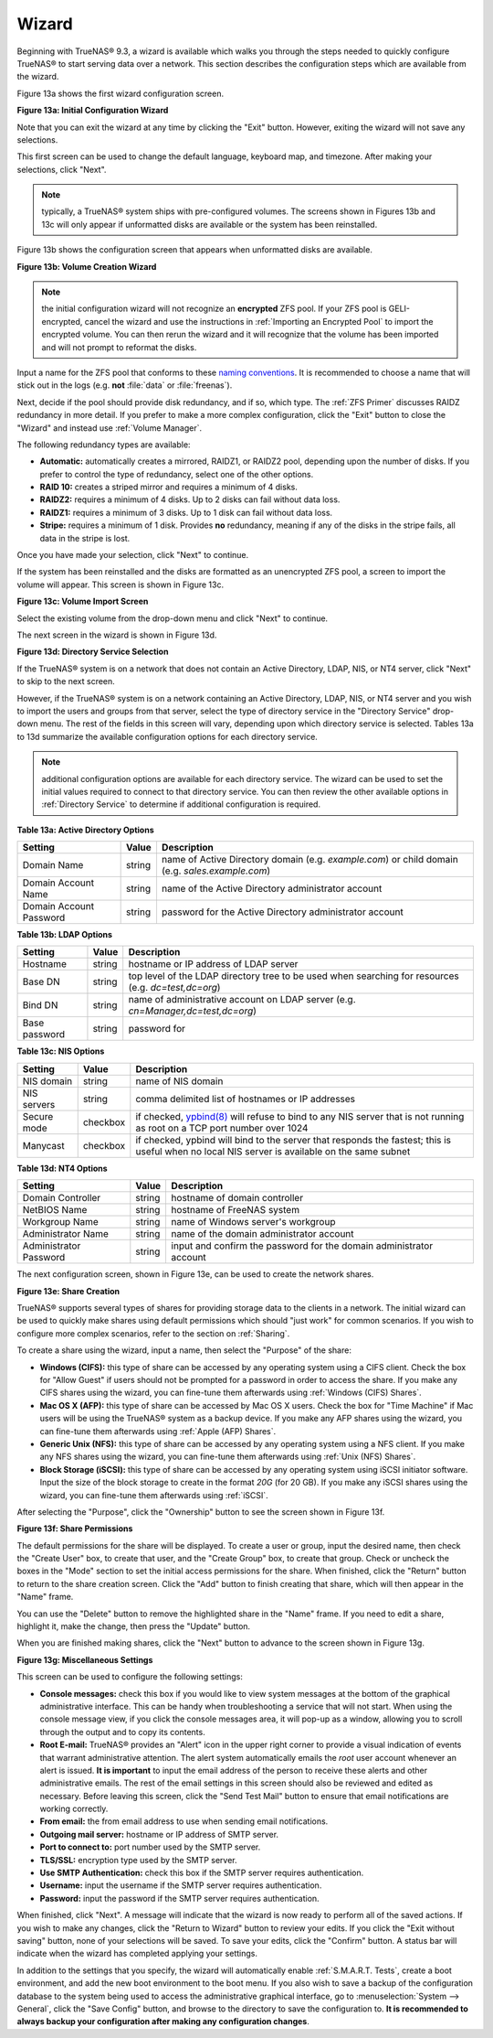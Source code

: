 Wizard
------

Beginning with TrueNAS® 9.3, a wizard is available which walks you through the steps needed to quickly configure TrueNAS® to start serving data over a
network. This section describes the configuration steps which are available from the wizard.

Figure 13a shows the first wizard configuration screen.

**Figure 13a: Initial Configuration Wizard**

|wizard.png|

.. |wizard.png| image:: images/wizard.png
    :width: 2.7in
    :height: 1.8in

Note that you can exit the wizard at any time by clicking the "Exit" button. However, exiting the wizard will not save any selections.

This first screen can be used to change the default language, keyboard map, and timezone. After making your selections, click "Next".

.. note:: typically, a TrueNAS® system ships with pre-configured volumes. The screens shown in Figures 13b and 13c will only appear if unformatted disks
          are available or the system has been reinstalled.

Figure 13b shows the configuration screen that appears when unformatted disks are available.

**Figure 13b: Volume Creation Wizard**

|wizard1.png|

.. |wizard1.png| image:: images/wizard1.png
    :width: 4.7in
    :height: 2.4in

.. note:: the initial configuration wizard will not recognize an **encrypted** ZFS pool. If your ZFS pool is GELI-encrypted, cancel the wizard and use the
   instructions in :ref:`Importing an Encrypted Pool` to import the encrypted volume. You can then rerun the wizard and it will recognize that the volume has
   been imported and will not prompt to reformat the disks.

Input a name for the ZFS pool that conforms to these
`naming conventions <http://docs.oracle.com/cd/E23824_01/html/821-1448/gbcpt.html>`_. It is recommended to choose a name that will stick out in the logs (e.g.
**not** :file:`data` or :file:`freenas`).

Next, decide if the pool should provide disk redundancy, and if so, which type. The :ref:`ZFS Primer` discusses RAIDZ redundancy in more detail. If you prefer
to make a more complex configuration, click the "Exit" button to close the "Wizard" and instead use :ref:`Volume Manager`.

The following redundancy types are available:

* **Automatic:** automatically creates a mirrored, RAIDZ1, or RAIDZ2 pool, depending upon the number of disks. If you prefer to control the type of
  redundancy, select one of the other options.

* **RAID 10:** creates a striped mirror and requires a minimum of 4 disks.

* **RAIDZ2:** requires a minimum of 4 disks. Up to 2 disks can fail without data loss.

* **RAIDZ1:** requires a minimum of 3 disks. Up to 1 disk can fail without data loss.

* **Stripe:** requires a minimum of 1 disk. Provides **no** redundancy, meaning if any of the disks in the stripe fails, all data in the stripe is lost.

Once you have made your selection, click "Next" to continue.

If the system has been reinstalled and the disks are formatted as an unencrypted ZFS pool, a screen to import the volume will appear. This screen is shown in
Figure 13c.

**Figure 13c: Volume Import Screen**

|wizard2.png|

.. |wizard2.png| image:: images/wizard2.png
    :width: 3.0in
    :height: 1.2in

Select the existing volume from the drop-down menu and click "Next" to continue.

The next screen in the wizard is shown in Figure 13d.

**Figure 13d: Directory Service Selection**

|wizard3.png|

.. |wizard3.png| image:: images/wizard3.png
    :width: 3.8in
    :height: 2.1in

If the TrueNAS® system is on a network that does not contain an Active Directory, LDAP, NIS, or NT4 server, click "Next" to skip to the next screen.

However, if the TrueNAS® system is on a network containing an Active Directory, LDAP, NIS, or NT4 server and you wish to import the users and groups from
that server, select the type of directory service in the "Directory Service" drop-down menu. The rest of the fields in this screen will vary, depending upon
which directory service is selected. Tables 13a to 13d summarize the available configuration options for each directory service.

.. note:: additional configuration options are available for each directory service. The wizard can be used to set the initial values required to connect to
   that directory service. You can then review the other available options in :ref:`Directory Service` to determine if additional configuration is required.

**Table 13a: Active Directory Options**

+--------------------------+---------------+-------------------------------------------------------------------------------------------------------+
| **Setting**              | **Value**     | **Description**                                                                                       |
|                          |               |                                                                                                       |
+==========================+===============+=======================================================================================================+
| Domain Name              | string        | name of Active Directory domain (e.g. *example.com*) or child domain (e.g.                            |
|                          |               | *sales.example.com*)                                                                                  |
|                          |               |                                                                                                       |
+--------------------------+---------------+-------------------------------------------------------------------------------------------------------+
| Domain Account Name      | string        | name of the Active Directory administrator account                                                    |
|                          |               |                                                                                                       |
+--------------------------+---------------+-------------------------------------------------------------------------------------------------------+
| Domain Account Password  | string        | password for the Active Directory administrator account                                               |
|                          |               |                                                                                                       |
+--------------------------+---------------+-------------------------------------------------------------------------------------------------------+

**Table 13b: LDAP Options**

+-------------------------+----------------+-------------------------------------------------------------------------------------------------------+
| **Setting**             | **Value**      | **Description**                                                                                       |
|                         |                |                                                                                                       |
+=========================+================+=======================================================================================================+
| Hostname                | string         | hostname or IP address of LDAP server                                                                 |
|                         |                |                                                                                                       |
+-------------------------+----------------+-------------------------------------------------------------------------------------------------------+
| Base DN                 | string         | top level of the LDAP directory tree to be used when searching for resources (e.g.                    |
|                         |                | *dc=test,dc=org*)                                                                                     |
|                         |                |                                                                                                       |
+-------------------------+----------------+-------------------------------------------------------------------------------------------------------+
| Bind DN                 | string         | name of administrative account on LDAP server (e.g. *cn=Manager,dc=test,dc=org*)                      |
|                         |                |                                                                                                       |
+-------------------------+----------------+-------------------------------------------------------------------------------------------------------+
| Base password           | string         | password for                                                                                          |
|                         |                |                                                                                                       |
+-------------------------+----------------+-------------------------------------------------------------------------------------------------------+


**Table 13c: NIS Options**

+-------------------------+----------------+-------------------------------------------------------------------------------------------------------+
| **Setting**             | **Value**      | **Description**                                                                                       |
|                         |                |                                                                                                       |
+=========================+================+=======================================================================================================+
| NIS domain              | string         | name of NIS domain                                                                                    |
|                         |                |                                                                                                       |
+-------------------------+----------------+-------------------------------------------------------------------------------------------------------+
| NIS servers             | string         | comma delimited list of hostnames or IP addresses                                                     |
|                         |                |                                                                                                       |
+-------------------------+----------------+-------------------------------------------------------------------------------------------------------+
| Secure mode             | checkbox       | if checked,                                                                                           |
|                         |                | `ypbind(8) <http://www.freebsd.org/cgi/man.cgi?query=ypbind>`_                                        |
|                         |                | will refuse to bind to any NIS server that is not running as root on a TCP port number over 1024      |
|                         |                |                                                                                                       |
+-------------------------+----------------+-------------------------------------------------------------------------------------------------------+
| Manycast                | checkbox       | if checked, ypbind will bind to the server that responds the fastest; this is useful when no local    |
|                         |                | NIS server is available on the same subnet                                                            |
|                         |                |                                                                                                       |
+-------------------------+----------------+-------------------------------------------------------------------------------------------------------+


**Table 13d: NT4 Options**

+-------------------------+----------------+-------------------------------------------------------------------------------------------------------+
| **Setting**             | **Value**      | **Description**                                                                                       |
|                         |                |                                                                                                       |
+=========================+================+=======================================================================================================+
| Domain Controller       | string         | hostname of domain controller                                                                         |
|                         |                |                                                                                                       |
+-------------------------+----------------+-------------------------------------------------------------------------------------------------------+
| NetBIOS Name            | string         | hostname of FreeNAS system                                                                            |
|                         |                |                                                                                                       |
+-------------------------+----------------+-------------------------------------------------------------------------------------------------------+
| Workgroup Name          | string         | name of Windows server's workgroup                                                                    |
|                         |                |                                                                                                       |
+-------------------------+----------------+-------------------------------------------------------------------------------------------------------+
| Administrator Name      | string         | name of the domain administrator account                                                              |
|                         |                |                                                                                                       |
+-------------------------+----------------+-------------------------------------------------------------------------------------------------------+
| Administrator Password  | string         | input and confirm the password for the domain administrator account                                   |
|                         |                |                                                                                                       |
+-------------------------+----------------+-------------------------------------------------------------------------------------------------------+

The next configuration screen, shown in Figure 13e, can be used to create the network shares.

**Figure 13e: Share Creation**

|wizard4.png|

.. |wizard4.png| image:: images/wizard4.png
    :width: 3.5in
    :height: 3.4in

TrueNAS® supports several types of shares for providing storage data to the clients in a network. The initial wizard can be used to quickly make shares using
default permissions which should "just work" for common scenarios. If you wish to configure more complex scenarios, refer to the section on :ref:`Sharing`.

To create a share using the wizard, input a name, then select the "Purpose" of the share:

* **Windows (CIFS):** this type of share can be accessed by any operating system using a CIFS client. Check the box for "Allow Guest" if users should not be
  prompted for a password in order to access the share. If you make any CIFS shares using the wizard, you can fine-tune them afterwards using
  :ref:`Windows (CIFS) Shares`.

* **Mac OS X (AFP):** this type of share can be accessed by Mac OS X users. Check the box for "Time Machine" if Mac users will be using the TrueNAS® system
  as a backup device. If you make any AFP shares using the wizard, you can fine-tune them afterwards using :ref:`Apple (AFP) Shares`.

* **Generic Unix (NFS):** this type of share can be accessed by any operating system using a NFS client. If you make any NFS shares using the wizard, you can
  fine-tune them afterwards using :ref:`Unix (NFS) Shares`.

* **Block Storage (iSCSI):** this type of share can be accessed by any operating system using iSCSI initiator software. Input the size of the block storage to
  create in the format *20G* (for 20 GB). If you make any iSCSI shares using the wizard, you can fine-tune them afterwards using :ref:`iSCSI`.

After selecting the "Purpose", click the "Ownership" button to see the screen shown in Figure 13f.

**Figure 13f: Share Permissions**

|wizard5.png|

.. |wizard5.png| image:: images/wizard5.png
    :width: 3.2in
    :height: 2.3in

The default permissions for the share will be displayed. To create a user or group, input the desired name, then check the "Create User" box, to create that
user, and the "Create Group" box, to create that group. Check or uncheck the boxes in the "Mode" section to set the initial access permissions for the share.
When finished, click the "Return" button to return to the share creation screen. Click the "Add" button to finish creating that share, which will then
appear in the "Name" frame.

You can use the "Delete" button to remove the highlighted share in the "Name" frame. If you need to edit a share, highlight it, make the change, then press
the "Update" button.

When you are finished making shares, click the "Next" button to advance to the screen shown in Figure 13g.

**Figure 13g: Miscellaneous Settings**

|wizard6.png|

.. |wizard6.png| image:: images/wizard6.png
    :width: 3.44in
    :height: 3.99in

This screen can be used to configure the following settings:

* **Console messages:** check this box if you would like to view system messages at the bottom of the graphical administrative interface. This can be handy
  when troubleshooting a service that will not start. When using the console message view, if you click the console messages area, it will pop-up as a window,
  allowing you to scroll through the output and to copy its contents.

* **Root E-mail:** TrueNAS® provides an "Alert" icon in the upper right corner to provide a visual indication of events that warrant administrative
  attention. The alert system automatically emails the *root* user account whenever an alert is issued. **It is important** to input the email address of the
  person to receive these alerts and other administrative emails. The rest of the email settings in this screen should also be reviewed and edited as
  necessary. Before leaving this screen, click the "Send Test Mail" button to ensure that email notifications are working correctly.

* **From email:** the from email address to use when sending email notifications.

* **Outgoing mail server:** hostname or IP address of SMTP server.

* **Port to connect to:** port number used by the SMTP server.

* **TLS/SSL:** encryption type used by the SMTP server.

* **Use SMTP Authentication:** check this box if the SMTP server requires authentication.

* **Username:** input the username if the SMTP server requires authentication.

* **Password:** input the password if the SMTP server requires authentication.

When finished, click "Next". A message will indicate that the wizard is now ready to perform all of the saved actions. If you wish to make any changes, click
the "Return to Wizard" button to review your edits. If you click the "Exit without saving" button, none of your selections will be saved. To save your edits,
click the "Confirm" button. A status bar will indicate when the wizard has completed applying your settings.

In addition to the settings that you specify, the wizard will automatically enable :ref:`S.M.A.R.T. Tests`, create a boot environment, and add the new boot
environment to the boot menu. If you also wish to save a backup of the configuration database to the system being used to access the administrative graphical
interface, go to :menuselection:`System --> General`, click the "Save Config" button, and browse to the directory to save the configuration to.
**It is recommended to always backup your configuration after making any configuration changes**.
